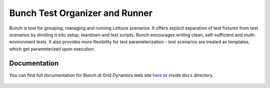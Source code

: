 ===============================
Bunch Test Organizer and Runner
===============================

Bunch is tool for grouping, managing and running Lettuce scenarios. It offers explicit separation of test fixtures from test scenarios by dividing it into setup, teardown and test scripts. Bunch encourages writing clean, self-sufficient and multi-environment tests. It also provides more flexibility for test parameterization - test scenarios are treated as templates, which get parameterized upon execution.

Documentation
=============

You can find full documentation for Bunch at Grid Dynamics web site here_ or inside ``docs`` directory.

 .. _here: http://www.griddynamics.com/openstack/docs/bunch/

